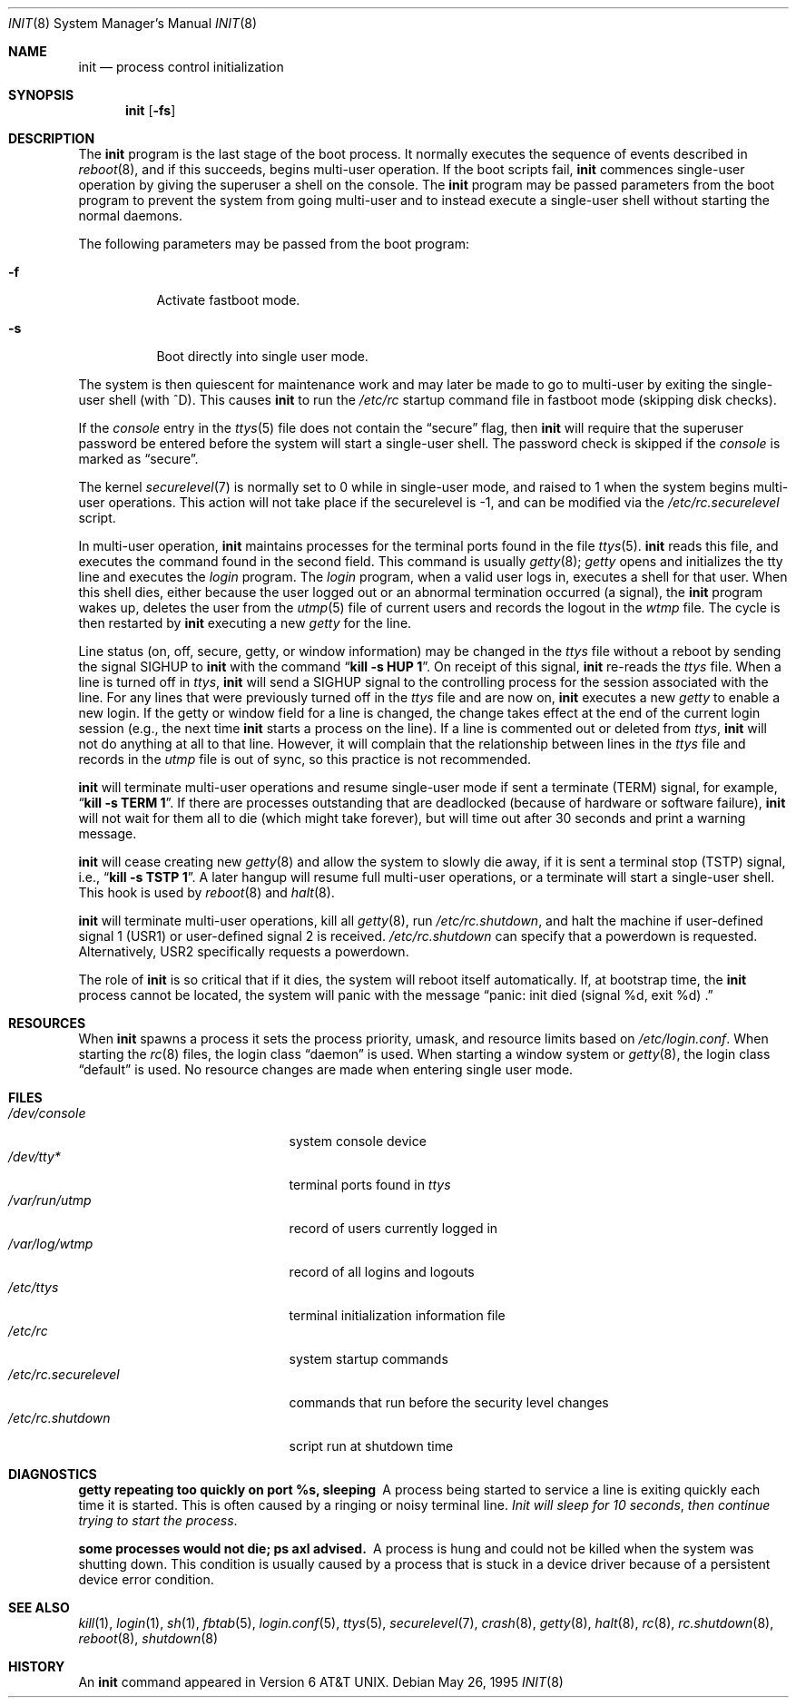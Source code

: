 .\"	$OpenBSD: init.8,v 1.36 2006/06/22 08:40:33 jmc Exp $
.\"	$NetBSD: init.8,v 1.6 1995/03/18 14:56:31 cgd Exp $
.\"
.\" Copyright (c) 1980, 1991, 1993
.\"	The Regents of the University of California.  All rights reserved.
.\"
.\" This code is derived from software contributed to Berkeley by
.\" Donn Seeley at Berkeley Software Design, Inc.
.\"
.\" Redistribution and use in source and binary forms, with or without
.\" modification, are permitted provided that the following conditions
.\" are met:
.\" 1. Redistributions of source code must retain the above copyright
.\"    notice, this list of conditions and the following disclaimer.
.\" 2. Redistributions in binary form must reproduce the above copyright
.\"    notice, this list of conditions and the following disclaimer in the
.\"    documentation and/or other materials provided with the distribution.
.\" 3. Neither the name of the University nor the names of its contributors
.\"    may be used to endorse or promote products derived from this software
.\"    without specific prior written permission.
.\"
.\" THIS SOFTWARE IS PROVIDED BY THE REGENTS AND CONTRIBUTORS ``AS IS'' AND
.\" ANY EXPRESS OR IMPLIED WARRANTIES, INCLUDING, BUT NOT LIMITED TO, THE
.\" IMPLIED WARRANTIES OF MERCHANTABILITY AND FITNESS FOR A PARTICULAR PURPOSE
.\" ARE DISCLAIMED.  IN NO EVENT SHALL THE REGENTS OR CONTRIBUTORS BE LIABLE
.\" FOR ANY DIRECT, INDIRECT, INCIDENTAL, SPECIAL, EXEMPLARY, OR CONSEQUENTIAL
.\" DAMAGES (INCLUDING, BUT NOT LIMITED TO, PROCUREMENT OF SUBSTITUTE GOODS
.\" OR SERVICES; LOSS OF USE, DATA, OR PROFITS; OR BUSINESS INTERRUPTION)
.\" HOWEVER CAUSED AND ON ANY THEORY OF LIABILITY, WHETHER IN CONTRACT, STRICT
.\" LIABILITY, OR TORT (INCLUDING NEGLIGENCE OR OTHERWISE) ARISING IN ANY WAY
.\" OUT OF THE USE OF THIS SOFTWARE, EVEN IF ADVISED OF THE POSSIBILITY OF
.\" SUCH DAMAGE.
.\"
.\"     @(#)init.8	8.6 (Berkeley) 5/26/95
.\"
.Dd May 26, 1995
.Dt INIT 8
.Os
.Sh NAME
.Nm init
.Nd process control initialization
.Sh SYNOPSIS
.Nm init
.Op Fl fs
.Sh DESCRIPTION
The
.Nm
program
is the last stage of the boot process.
It normally executes the sequence of events described in
.Xr reboot 8 ,
and if this succeeds, begins multi-user operation.
If the boot scripts fail,
.Nm
commences single-user operation by giving
the superuser a shell on the console.
The
.Nm
program may be passed parameters
from the boot program to
prevent the system from going multi-user and to instead execute
a single-user shell without starting the normal daemons.
.Pp
The following parameters may be passed from the boot program:
.Bl -tag -width Ds
.It Fl f
Activate fastboot mode.
.It Fl s
Boot directly into single user mode.
.El
.Pp
The system is then quiescent for maintenance work and may
later be made to go to multi-user by exiting the
single-user shell (with ^D).
This
causes
.Nm
to run the
.Pa /etc/rc
startup command file in fastboot mode (skipping disk checks).
.Pp
If the
.Ar console
entry in the
.Xr ttys 5
file does not contain the
.Dq secure
flag, then
.Nm
will require that the superuser password be
entered before the system will start a single-user shell.
The password check is skipped if the
.Ar console
is marked as
.Dq secure .
.Pp
The kernel
.Xr securelevel 7
is normally set to 0 while in single-user mode, and raised to 1 when
the system begins multi-user operations.
This action will not take
place if the securelevel is \-1, and can be modified via the
.Pa /etc/rc.securelevel
script.
.Pp
In multi-user operation,
.Nm
maintains
processes for the terminal ports found in the file
.Xr ttys 5 .
.Nm
reads this file, and executes the command found in the second field.
This command is usually
.Xr getty 8 ;
.Em getty
opens and initializes the tty line
and
executes the
.Em login
program.
The
.Em login
program, when a valid user logs in,
executes a shell for that user.
When this shell dies, either because the user logged out
or an abnormal termination occurred (a signal),
the
.Nm
program wakes up, deletes the user
from the
.Xr utmp 5
file of current users and records the logout in the
.Em wtmp
file.
The cycle is
then restarted by
.Nm
executing a new
.Em getty
for the line.
.Pp
Line status (on, off, secure, getty, or window information)
may be changed in the
.Em ttys
file without a reboot by sending the signal
.Dv SIGHUP
to
.Nm
with the command
.Dq Li "kill \-s HUP 1" .
On receipt of this signal,
.Nm
re-reads the
.Em ttys
file.
When a line is turned off in
.Em ttys ,
.Nm
will send a
.Dv SIGHUP
signal to the controlling process
for the session associated with the line.
For any lines that were previously turned off in the
.Em ttys
file and are now on,
.Nm
executes a new
.Em getty
to enable a new login.
If the getty or window field for a line is changed,
the change takes effect at the end of the current
login session (e.g., the next time
.Nm
starts a process on the line).
If a line is commented out or deleted from
.Em ttys ,
.Nm
will not do anything at all to that line.
However, it will complain that the relationship between lines
in the
.Em ttys
file and records in the
.Em utmp
file is out of sync,
so this practice is not recommended.
.Pp
.Nm
will terminate multi-user operations and resume single-user mode
if sent a terminate
.Pq Dv TERM
signal, for example,
.Dq Li "kill \-s TERM 1" .
If there are processes outstanding that are deadlocked (because of
hardware or software failure),
.Nm
will not wait for them all to die (which might take forever), but
will time out after 30 seconds and print a warning message.
.Pp
.Nm
will cease creating new
.Xr getty 8
and allow the system to slowly die away, if it is sent a terminal stop
.Pq Dv TSTP
signal, i.e.,
.Dq Li "kill \-s TSTP 1" .
A later hangup will resume full
multi-user operations, or a terminate will start a single-user shell.
This hook is used by
.Xr reboot 8
and
.Xr halt 8 .
.Pp
.Nm
will terminate multi-user operations, kill all
.Xr getty 8 ,
run
.Pa /etc/rc.shutdown ,
and halt the machine if user-defined signal 1
.Pq Dv USR1
or user-defined signal 2
.Pd Dv USR2
is received.
.Pa /etc/rc.shutdown
can specify that a powerdown is requested.
Alternatively,
.Dv USR2
specifically requests a powerdown.
.Pp
The role of
.Nm
is so critical that if it dies, the system will reboot itself
automatically.
If, at bootstrap time, the
.Nm
process cannot be located, the system will panic with the message
.Dq panic: "init died (signal %d, exit %d) .
.Sh RESOURCES
When
.Nm
spawns a process it sets the process priority, umask, and resource
limits based on
.Pa /etc/login.conf .
When starting the
.Xr rc 8
files, the login class
.Dq daemon
is used.
When starting a window system or
.Xr getty 8 ,
the login class
.Dq default
is used.
No resource changes are made when entering single user mode.
.Sh FILES
.Bl -tag -width /etc/rc.securelevel -compact
.It Pa /dev/console
system console device
.It Pa /dev/tty*
terminal ports found in
.Em ttys
.It Pa /var/run/utmp
record of users currently logged in
.It Pa /var/log/wtmp
record of all logins and logouts
.It Pa /etc/ttys
terminal initialization information file
.It Pa /etc/rc
system startup commands
.It Pa /etc/rc.securelevel
commands that run before the security level changes
.It Pa /etc/rc.shutdown
script run at shutdown time
.El
.Sh DIAGNOSTICS
.Bl -diag
.It "getty repeating too quickly on port %s, sleeping"
A process being started to service a line is exiting quickly
each time it is started.
This is often caused by a ringing or noisy terminal line.
.Em "Init will sleep for 10 seconds" ,
.Em "then continue trying to start the process" .
.Pp
.It "some processes would not die; ps axl advised."
A process
is hung and could not be killed when the system was shutting down.
This condition is usually caused by a process
that is stuck in a device driver because of
a persistent device error condition.
.El
.Sh SEE ALSO
.Xr kill 1 ,
.Xr login 1 ,
.Xr sh 1 ,
.Xr fbtab 5 ,
.Xr login.conf 5 ,
.Xr ttys 5 ,
.Xr securelevel 7 ,
.Xr crash 8 ,
.Xr getty 8 ,
.Xr halt 8 ,
.Xr rc 8 ,
.Xr rc.shutdown 8 ,
.Xr reboot 8 ,
.Xr shutdown 8
.Sh HISTORY
An
.Nm
command appeared in
.At v6 .
